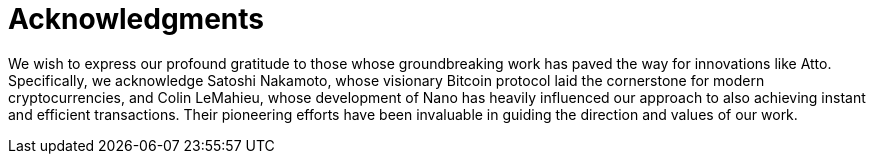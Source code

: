 = Acknowledgments

We wish to express our profound gratitude to those whose groundbreaking work has paved the way for innovations like Atto. Specifically, we acknowledge Satoshi Nakamoto, whose visionary Bitcoin protocol laid the cornerstone for modern cryptocurrencies, and Colin LeMahieu, whose development of Nano has heavily influenced our approach to also achieving instant and efficient transactions. Their pioneering efforts have been invaluable in guiding the direction and values of our work.
